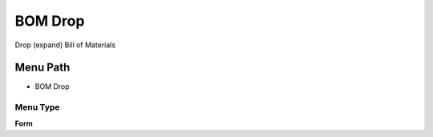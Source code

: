 
.. _functional-guide/menu/menu-bom-drop:

========
BOM Drop
========

Drop (expand) Bill of Materials

Menu Path
=========


* BOM Drop

Menu Type
---------
\ **Form**\ 

